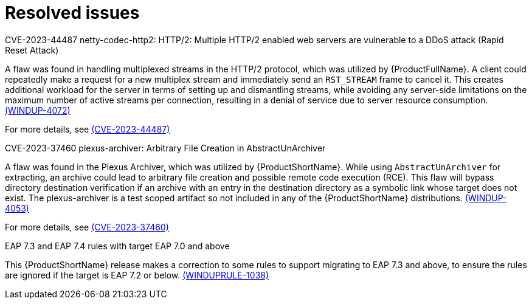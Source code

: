 // Module included in the following assemblies:
//
// * docs/release-notes-mtr/mtr_release_notes-1.0/master.adoc

:_content-type: REFERENCE
[id="mtr-rn-resolved-issues-1-2-2_{context}"]
= Resolved issues


.CVE-2023-44487 netty-codec-http2: HTTP/2: Multiple HTTP/2 enabled web servers are vulnerable to a DDoS attack (Rapid Reset Attack)

A flaw was found in handling multiplexed streams in the HTTP/2 protocol, which was utilized by {ProductFullName}. A client could repeatedly make a request for a new multiplex stream and immediately send an `RST_STREAM` frame to cancel it. This creates additional workload for the server in terms of setting up and dismantling streams, while avoiding any server-side limitations on the maximum number of active streams per connection, resulting in a denial of service due to server resource consumption. link:https://issues.redhat.com/browse/WINDUP-4072[(WINDUP-4072)]

For more details, see link:https://access.redhat.com/security/cve/cve-2023-44487[(CVE-2023-44487)]


.CVE-2023-37460 plexus-archiver: Arbitrary File Creation in AbstractUnArchiver

A flaw was found in the Plexus Archiver, which was utilized by {ProductShortName}. While using `AbstractUnArchiver` for extracting, an archive could lead to arbitrary file creation and possible remote code execution (RCE). This flaw will bypass directory destination verification if an archive with an entry in the destination directory as a symbolic link whose target does not exist. The plexus-archiver is a test scoped artifact so not included in any of the {ProductShortName} distributions. link:https://issues.redhat.com/browse/WINDUP-4053[(WINDUP-4053)]

For more details, see link:https://access.redhat.com/security/cve/cve-2023-37460[(CVE-2023-37460)]

.EAP 7.3 and EAP 7.4 rules with target EAP 7.0 and above

This {ProductShortName} release makes a correction to some rules to support migrating to EAP 7.3 and above, to ensure the rules are ignored if the target is EAP 7.2 or below. link:https://issues.redhat.com/browse/WINDUPRULE-1038[(WINDUPRULE-1038)]

// For a complete list of all issues resolved in this release, see the list of link:https://issues.redhat.com/issues/?filter=12423184[MTR 1.2.2 resolved issues] in Jira.
